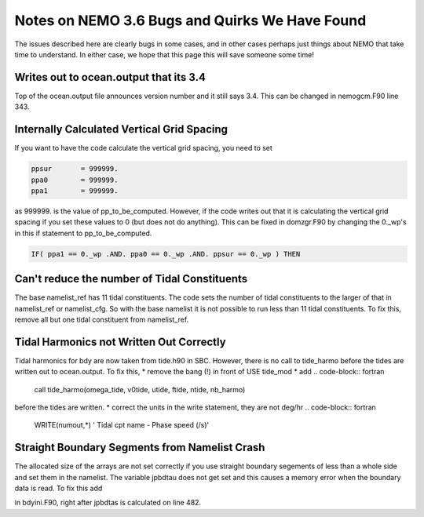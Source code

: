 Notes on NEMO 3.6 Bugs and Quirks We Have Found
=================================================

The issues described here are clearly bugs in some cases,
and in other cases perhaps just things about NEMO that take time to understand.
In either case,
we hope that this page this will save someone some time!


Writes out to ocean.output that its 3.4
---------------------------------------

Top of the ocean.output file announces version number and it still says 3.4.  This can be changed
in nemogcm.F90 line 343.

Internally Calculated Vertical Grid Spacing
-------------------------------------------

If you want to have the code calculate the vertical grid spacing, you need to set

.. code-block:: fortran

   ppsur       = 999999.
   ppa0        = 999999.
   ppa1        = 999999.

as 999999. is the value of pp_to_be_computed.  However, if the code writes out that it is
calculating the vertical grid spacing if you set these values to 0 (but does not do anything).
This can be fixed in domzgr.F90 by changing the 0._wp's in this if statement to pp_to_be_computed.

.. code-block:: fortran

   IF( ppa1 == 0._wp .AND. ppa0 == 0._wp .AND. ppsur == 0._wp ) THEN

Can't reduce the number of Tidal Constituents
---------------------------------------------

The base namelist_ref has 11 tidal constituents.  The code sets the number of tidal constituents to
the larger of that in namelist_ref or namelist_cfg.  So with the base namelist it is not possible
to run less than 11 tidal constituents.  To fix this, remove all but one tidal constituent from
namelist_ref.

Tidal Harmonics not Written Out Correctly
-----------------------------------------

Tidal harmonics for bdy are now taken from tide.h90 in SBC.  However, there is no call to tide_harmo
before the tides are written out to ocean.output.  To fix this,
* remove the bang (!) in front of USE tide_mod
* add
.. code-block:: fortran

   call tide_harmo(omega_tide, v0tide, utide, ftide, ntide, nb_harmo)

before the tides are written.
* correct the units in the write statement, they are not deg/hr
.. code-block:: fortran

   WRITE(numout,*) '             Tidal cpt name    -     Phase speed (/s)'

Straight Boundary Segments from Namelist Crash
----------------------------------------------

The allocated size of the arrays are not set correctly if you use straight boundary segements of
less than a whole side and set them in the namelist.  The variable jpbdtau does not get set and this
causes a memory error when the boundary data is read.  To fix this add

.. code-block:: fortran
   jpbdtau = jpbdtas

in bdyini.F90, right after jpbdtas is calculated on line 482.
